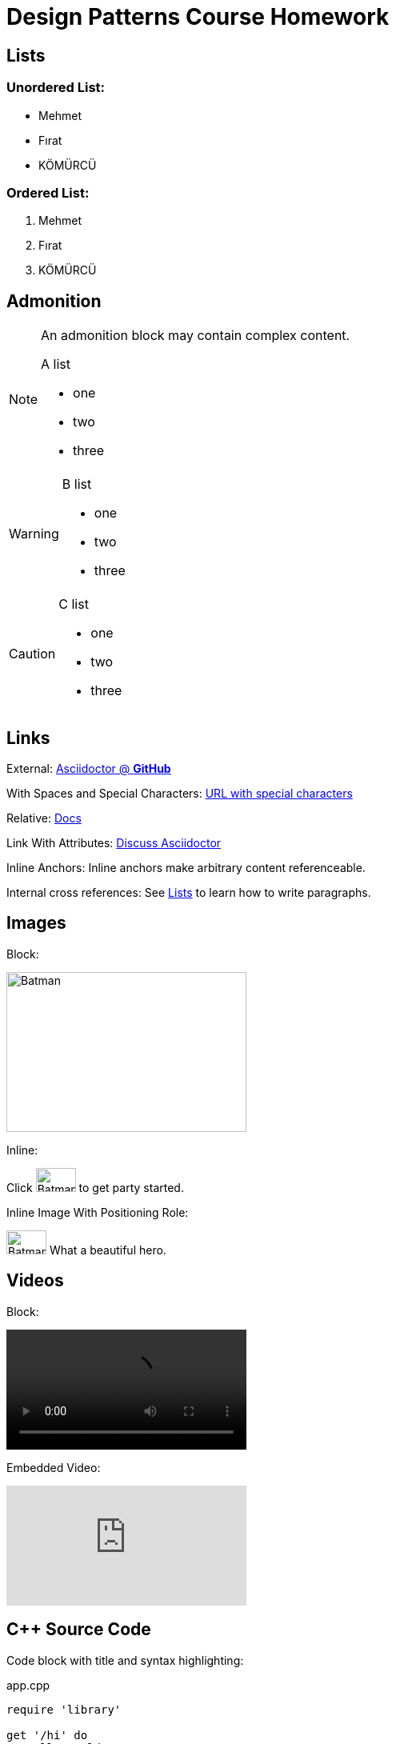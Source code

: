 = Design Patterns Course Homework
:icons: font
:imagesdir: media
:data-uri:

== Lists

=== Unordered List:

* Mehmet
* Fırat
* KÖMÜRCÜ

=== Ordered List:

. Mehmet
. Fırat
. KÖMÜRCÜ

== Admonition

[NOTE]
====
An admonition block may contain complex content.

.A list
- one
- two
- three

====

[WARNING]
====

.B list
- one
- two
- three

====

[CAUTION]
====

.C list
- one
- two
- three

====

== Links

External: https://github.com/asciidoctor[Asciidoctor @ *GitHub*]

With Spaces and Special Characters: link:++https://example.org/?q=[a b]++[URL with special characters]

Relative: link:index.html[Docs]

Link With Attributes: https://discuss.asciidoctor.org[Discuss Asciidoctor^]

Inline Anchors: [[bookmark-a]]Inline anchors make arbitrary content referenceable.

Internal cross references: See <<Lists>> to learn how to write paragraphs.

== Images

Block: 

image::batman.jpg[Batman, 300, 200]

Inline:

Click image:batman.jpg[Batman, 50, 30, title="Batman"] to get party started.

Inline Image With Positioning Role:

image:batman.jpg[Batman, 50, 30, title="Batman", role="right"] What a beautiful hero.

== Videos


Block: 

video::music.mp4[]

Embedded Video:

video::rPQoq7ThGAU[youtube]

== C++ Source Code

Code block with title and syntax highlighting:

.app.cpp
[source,c++]
----
require 'library'

get '/hi' do
  "Hello World!"
end
----

Inline:

Reference code like `types` or `methods` inline.

== Bash Script Code

```sh
#design patterns
$design patterns
```

== Table

[%header,cols=2*] 
.Table Title
|===
|Name of Column 1
|Name of Column 2

|Cell in column 1, row 1
|Cell in column 2, row 1

|Cell in column 1, row 2
|Cell in column 2, row 2
|===

== UMLS

Use Case:

image::../uml/use-case.png[]

Class:

image::../uml/class.png[]

Week 2 

image::../UML_Class_diagram/uml.png[Week2, 500, 500]
